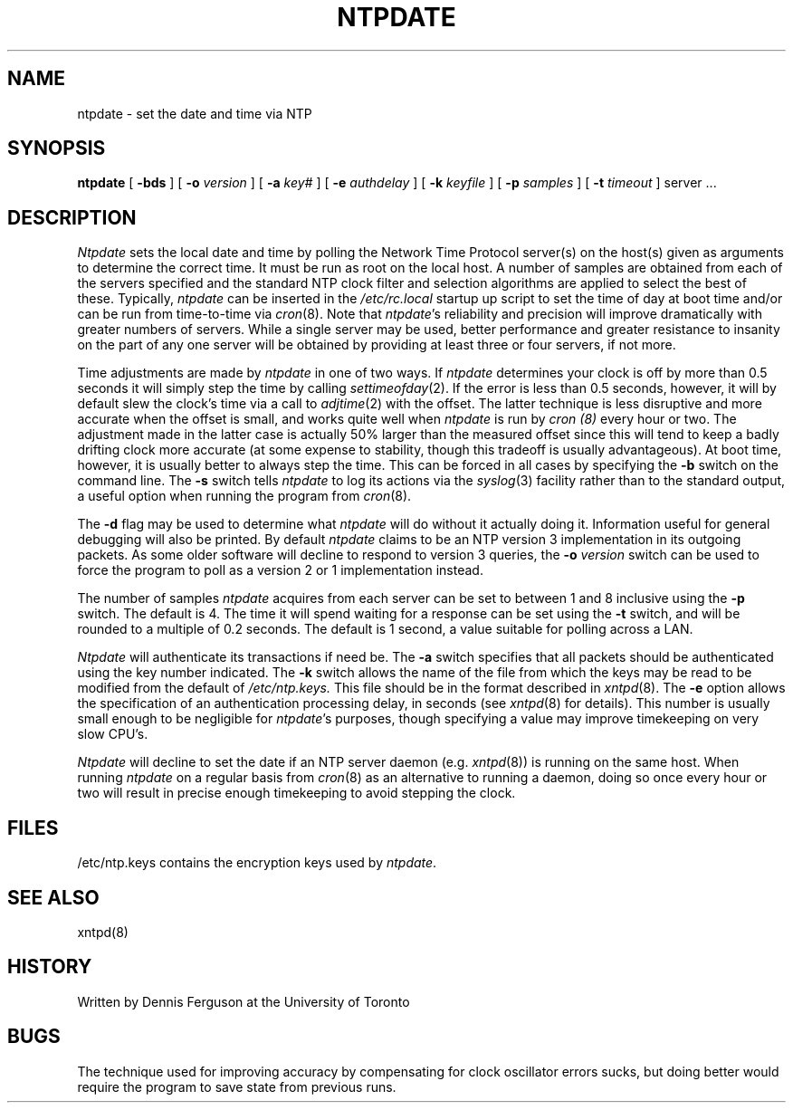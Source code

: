 ''' $Header
''' 
.de Sh
.br
.ne 5
.PP
\fB\\$1\fR
.PP
..
.de Sp
.if t .sp .5v
.if n .sp
..
.de Ip
.br
.ie \\n.$>=3 .ne \\$3
.el .ne 3
.IP "\\$1" \\$2
..
'''
'''     Set up \*(-- to give an unbreakable dash;
'''     string Tr holds user defined translation string.
'''     Greek uppercase omega is used as a dummy character.
'''
.tr \(*W-|\(bv\*(Tr
.ie n \{\
.ds -- \(*W-
.if (\n(.H=4u)&(1m=24u) .ds -- \(*W\h'-12u'\(*W\h'-12u'-\" diablo 10 pitch
.if (\n(.H=4u)&(1m=20u) .ds -- \(*W\h'-12u'\(*W\h'-8u'-\" diablo 12 pitch
.ds L" ""
.ds R" ""
.ds L' '
.ds R' '
'br\}
.el\{\
.ds -- \(em\|
.tr \*(Tr
.ds L" ``
.ds R" ''
.ds L' `
.ds R' '
'br\}
.TH NTPDATE 8 LOCAL
.SH NAME
ntpdate - set the date and time via NTP
.SH SYNOPSIS
.B ntpdate
[
.B -bds
] [
.B -o
.I version
] [
.B -a
.I key#
] [
.B -e
.I authdelay
] [
.B -k
.I keyfile
] [
.B -p
.I samples
] [
.B -t
.I timeout
]
server ...
.SH DESCRIPTION
.I Ntpdate
sets the local date and time by polling the Network Time Protocol
server(s) on the host(s) given as arguments to determine
the correct time.  It must be run as root on the local host.  A number
of samples are obtained from each of the servers specified and the
standard NTP clock filter and selection algorithms are applied to select
the best of these.  Typically,
.I ntpdate
can be inserted in the
.I /etc/rc.local
startup up script to set the time of day at boot time and/or can be run
from time\-to\-time via
.IR cron (8).
Note that
.IR ntpdate 's
reliability and precision will improve dramatically with greater numbers
of servers.  While a single server may be used, better performance and
greater resistance to insanity on the part of any one server
will be obtained by providing at least three or four servers, if not more.
.PP
Time adjustments are made by
.I ntpdate
in one of two ways.  If
.I ntpdate
determines your clock is off by more than 0.5 seconds it will simply
step the time by calling
.IR settimeofday (2).
If the error is less than 0.5 seconds, however, it will by default slew
the clock's time via a call to
.IR adjtime (2)
with the offset.  The latter technique is less disruptive and more
accurate when the offset is small, and works quite well when
.I ntpdate
is run by
.I cron (8)
every hour or two.  The adjustment made in the latter
case is actually 50% larger than the measured offset since this will
tend to keep a badly drifting clock more accurate (at some expense to
stability, though this tradeoff is usually advantageous).  At boot time,
however, it is usually better to always step the time.  This can be forced
in all cases by specifying the
.B -b
switch on the command line.  The
.B -s
switch tells
.I ntpdate
to log its actions via the
.IR syslog (3)
facility rather than to the standard output, a useful option when
running the program from
.IR cron (8).
.PP
The
.B -d
flag may be used to determine what
.I ntpdate
will do without it actually doing it.  Information useful for general
debugging will also be printed.  By default
.I ntpdate
claims to be an NTP version 3 implementation in its outgoing packets.  As
some older software will decline to respond to version 3 queries, the
.B -o
.I version
switch can be used to force the program to poll as a version 2 or 1
implementation instead.
.PP
The number of samples
.I ntpdate
acquires from each server can be set to between 1 and 8 inclusive
using the
.B -p
switch.  The default is 4.  The time it will spend waiting for a
response can be set using the
.B -t
switch, and will be rounded to a multiple of 0.2 seconds.  The default
is 1 second, a value suitable for polling across a LAN.
.PP
.I Ntpdate
will authenticate its transactions if need be.  The
.B -a
switch specifies that all packets should be authenticated using the
key number indicated.  The
.B -k
switch allows the name of the file from which the keys may be read
to be modified from the default of
.I /etc/ntp.keys.
This file should be in the format described in
.IR xntpd (8).
The
.B -e
option allows the specification of an authentication processing delay,
in seconds (see
.IR xntpd (8)
for details).  This number is usually small enough to be negligible for
.IR ntpdate 's
purposes, though specifying a value may improve timekeeping on very slow
CPU's.
.PP
.I Ntpdate
will decline to set the date if an NTP server daemon (e.g.
.IR xntpd (8))
is running on the same host.  When running
.I ntpdate
on a regular basis from
.IR cron (8)
as an alternative to running a daemon, doing so once every hour or two
will result in precise enough timekeeping to avoid stepping the clock.
.SH FILES
.nf
/etc/ntp.keys\0\0contains the encryption keys used by \fIntpdate\fP.
.fi
.SH SEE ALSO
xntpd(8)
.SH HISTORY
Written by Dennis Ferguson at the University of Toronto
.SH BUGS
The technique used for improving accuracy by compensating for clock
oscillator errors sucks, but doing better would require the program
to save state from previous runs.
